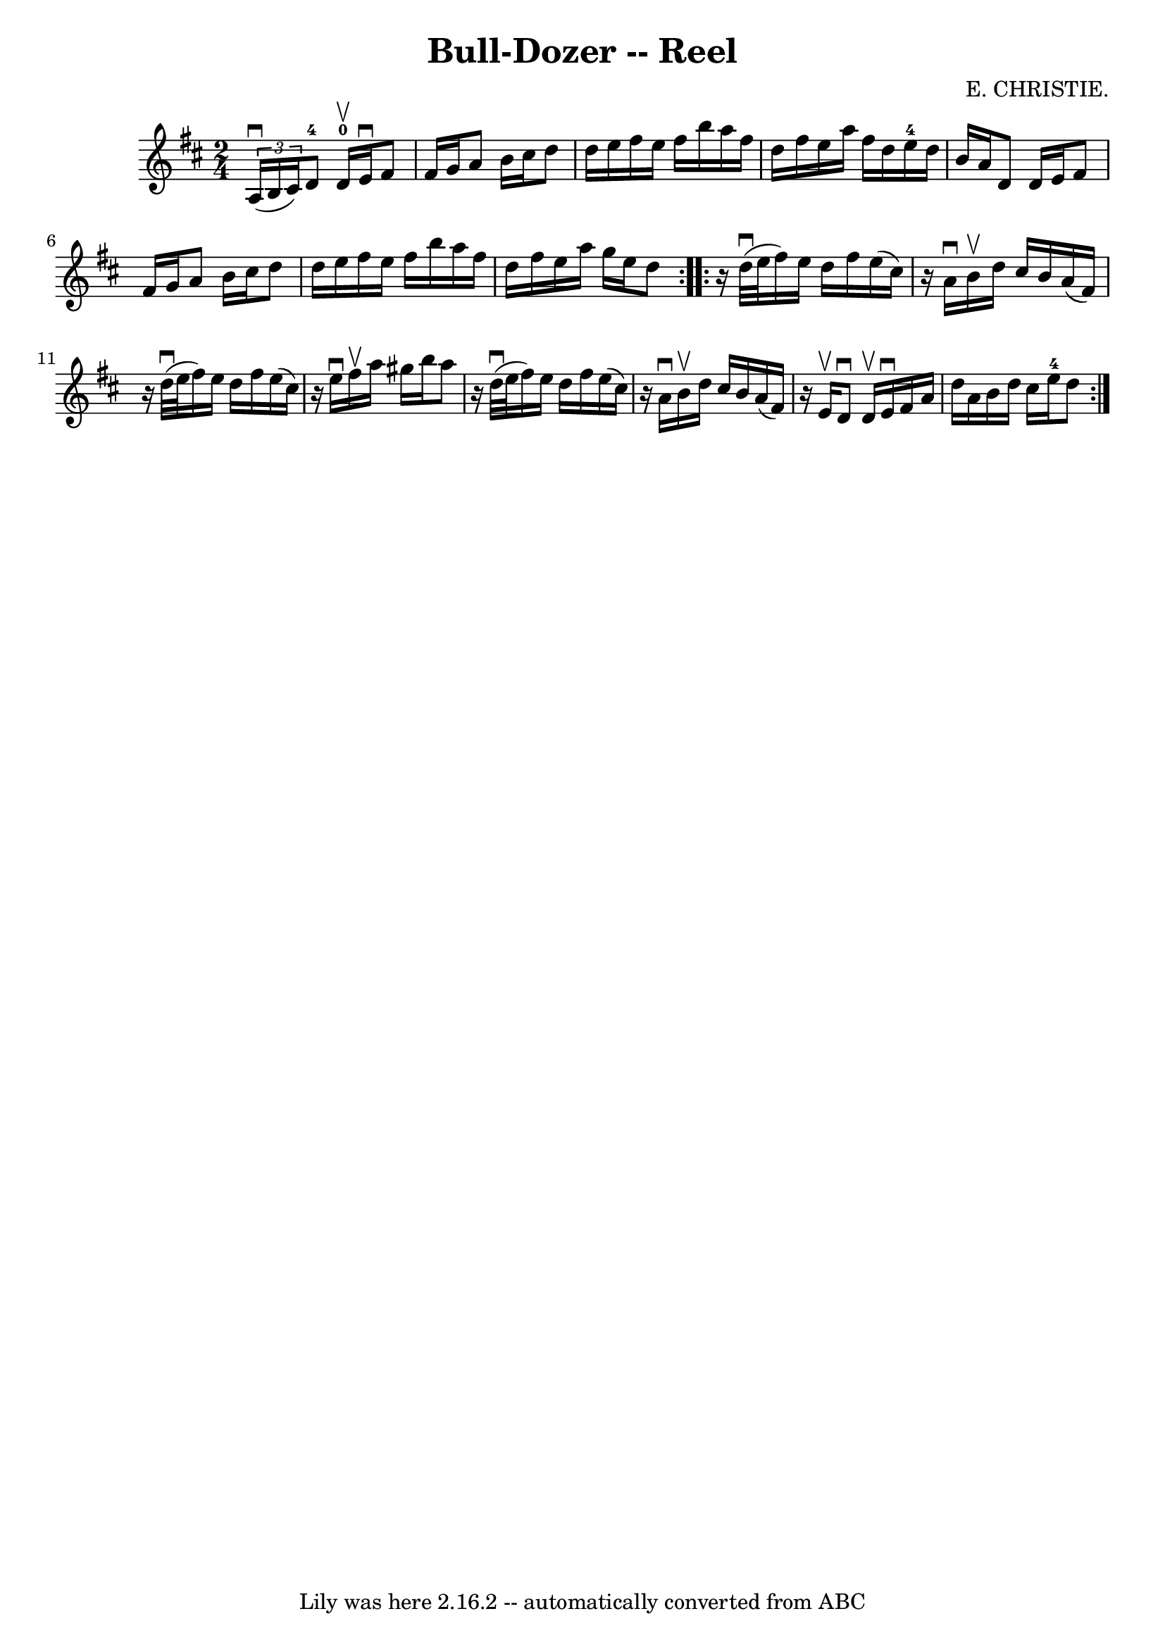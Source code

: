 \version "2.7.40"
\header {
	book = "Ryan's Mammoth Collection"
	composer = "E. CHRISTIE."
	crossRefNumber = "1"
	footnotes = "\\\\359"
	tagline = "Lily was here 2.16.2 -- automatically converted from ABC"
	title = "Bull-Dozer -- Reel"
}
voicedefault =  {
\set Score.defaultBarType = "empty"

\repeat volta 2 {
\time 2/4 \key d \major   \times 2/3 { a16^\downbow(b16 cis'16) } 
|
 d'8-4 d'16-0^\upbow e'16^\downbow fis'8 fis'16 
 g'16    |
 a'8 b'16 cis''16 d''8 d''16 e''16    
|
 fis''16 e''16 fis''16 b''16 a''16 fis''16 d''16    
fis''16    |
 e''16 a''16 fis''16 d''16 e''16-4   
d''16 b'16 a'16    |
 d'8 d'16 e'16 fis'8 fis'16    
g'16    |
 a'8 b'16 cis''16 d''8 d''16 e''16    |
 
 fis''16 e''16 fis''16 b''16 a''16 fis''16 d''16 fis''16  
  |
 e''16 a''16 g''16 e''16 d''8    }     
\repeat volta 2 {   r16 d''32^\downbow(e''32  |
 fis''16)   
e''16 d''16 fis''16 e''16 (cis''16)   r16 a'16^\downbow   
|
 b'16^\upbow d''16 cis''16 b'16 a'16 (fis'16)   r16 
 d''32^\downbow(e''32    |
 fis''16) e''16 d''16    
fis''16 e''16 (cis''16)   r16 e''16^\downbow   |
 fis''16 
^\upbow a''16 gis''16 b''16 a''8    r16 d''32^\downbow(e''32    
|
 fis''16) e''16 d''16 fis''16 e''16 (cis''16)   
r16 a'16^\downbow   |
 b'16^\upbow d''16 cis''16 b'16    
a'16 (fis'16)   r16 e'16^\upbow   |
 d'8^\downbow d'16 
^\upbow e'16^\downbow fis'16 a'16 d''16 a'16    |
 b'16   
 d''16 cis''16 e''16-4 d''8    }   
}

\score{
    <<

	\context Staff="default"
	{
	    \voicedefault 
	}

    >>
	\layout {
	}
	\midi {}
}
